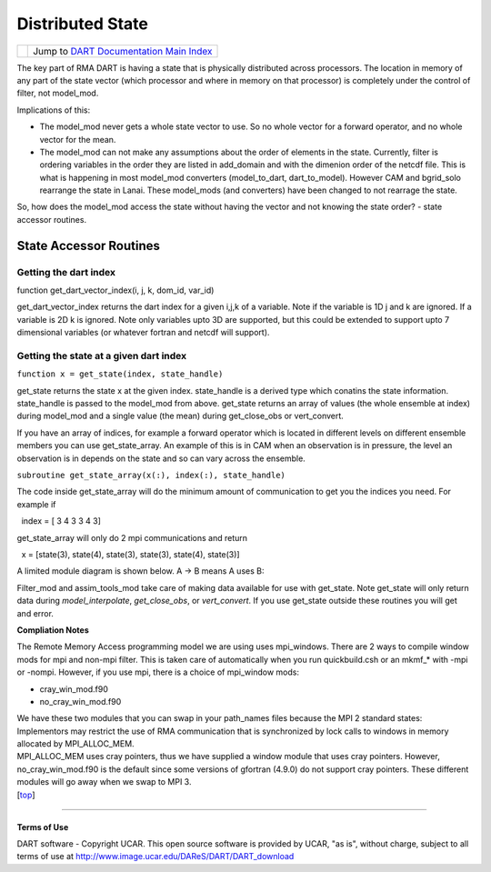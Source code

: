 Distributed State
=================

=================== =========================================================
|DART project logo| Jump to `DART Documentation Main Index <../index.html>`__
=================== =========================================================

The key part of RMA DART is having a state that is physically distributed across processors. The location in memory of
any part of the state vector (which processor and where in memory on that processor) is completely under the control of
filter, not model_mod.

Implications of this:

-  The model_mod never gets a whole state vector to use. So no whole vector for a forward operator, and no whole vector
   for the mean.
-  The model_mod can not make any assumptions about the order of elements in the state.
   Currently, filter is ordering variables in the order they are listed in add_domain and with the dimenion order of the
   netcdf file. This is what is happening in most model_mod converters (model_to_dart, dart_to_model). However CAM and
   bgrid_solo rearrange the state in Lanai. These model_mods (and converters) have been changed to not rearrage the
   state.

So, how does the model_mod access the state without having the vector and not knowing the state order? - state accessor
routines.

State Accessor Routines
^^^^^^^^^^^^^^^^^^^^^^^

Getting the dart index
''''''''''''''''''''''

function get_dart_vector_index(i, j, k, dom_id, var_id)

get_dart_vector_index returns the dart index for a given i,j,k of a variable. Note if the variable is 1D j and k are
ignored. If a variable is 2D k is ignored. Note only variables upto 3D are supported, but this could be extended to
support upto 7 dimensional variables (or whatever fortran and netcdf will support).

Getting the state at a given dart index
'''''''''''''''''''''''''''''''''''''''

``function x = get_state(index, state_handle)``

get_state returns the state x at the given index. state_handle is a derived type which conatins the state information.
state_handle is passed to the model_mod from above. get_state returns an array of values (the whole ensemble at index)
during model_mod and a single value (the mean) during get_close_obs or vert_convert.

If you have an array of indices, for example a forward operator which is located in different levels on different
ensemble members you can use get_state_array. An example of this is in CAM when an observation is in pressure, the level
an observation is in depends on the state and so can vary across the ensemble.

``subroutine get_state_array(x(:), index(:), state_handle)``

The code inside get_state_array will do the minimum amount of communication to get you the indices you need. For example
if

  index = [ 3 4 3 3 4 3]

get_state_array will only do 2 mpi communications and return

  x = [state(3), state(4), state(3), state(3), state(4), state(3)]

A limited module diagram is shown below. A -> B means A uses B:

|image1|

Filter_mod and assim_tools_mod take care of making data available for use with get_state. Note get_state will only
return data during *model_interpolate*, *get_close_obs*, or *vert_convert*. If you use get_state outside these routines
you will get and error.

**Compliation Notes**

The Remote Memory Access programming model we are using uses mpi_windows. There are 2 ways to compile window mods for
mpi and non-mpi filter. This is taken care of automatically when you run quickbuild.csh or an mkmf_\* with -mpi or
-nompi. However, if you use mpi, there is a choice of mpi_window mods:

-  cray_win_mod.f90
-  no_cray_win_mod.f90

| We have these two modules that you can swap in your path_names files because the MPI 2 standard states:
| Implementors may restrict the use of RMA communication that is synchronized by lock calls to windows in memory
  allocated by MPI_ALLOC_MEM.
| MPI_ALLOC_MEM uses cray pointers, thus we have supplied a window module that uses cray pointers. However,
  no_cray_win_mod.f90 is the default since some versions of gfortran (4.9.0) do not support cray pointers. These
  different modules will go away when we swap to MPI 3.

.. container:: top

   [`top <#>`__]

--------------

Terms of Use
------------

DART software - Copyright UCAR. This open source software is provided by UCAR, "as is", without charge, subject to all
terms of use at http://www.image.ucar.edu/DAReS/DART/DART_download

.. |DART project logo| image:: ../images/Dartboard7.png
   :height: 70px
.. |image1| image:: ./Graphs/window.gv.svg
